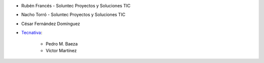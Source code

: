 * Rubén Francés - Soluntec Proyectos y Soluciones TIC
* Nacho Torró - Soluntec Proyectos y Soluciones TIC
* César Fernández Domínguez

* `Tecnativa <https://www.tecnativa.com>`_:

    * Pedro M. Baeza
    * Víctor Martínez
